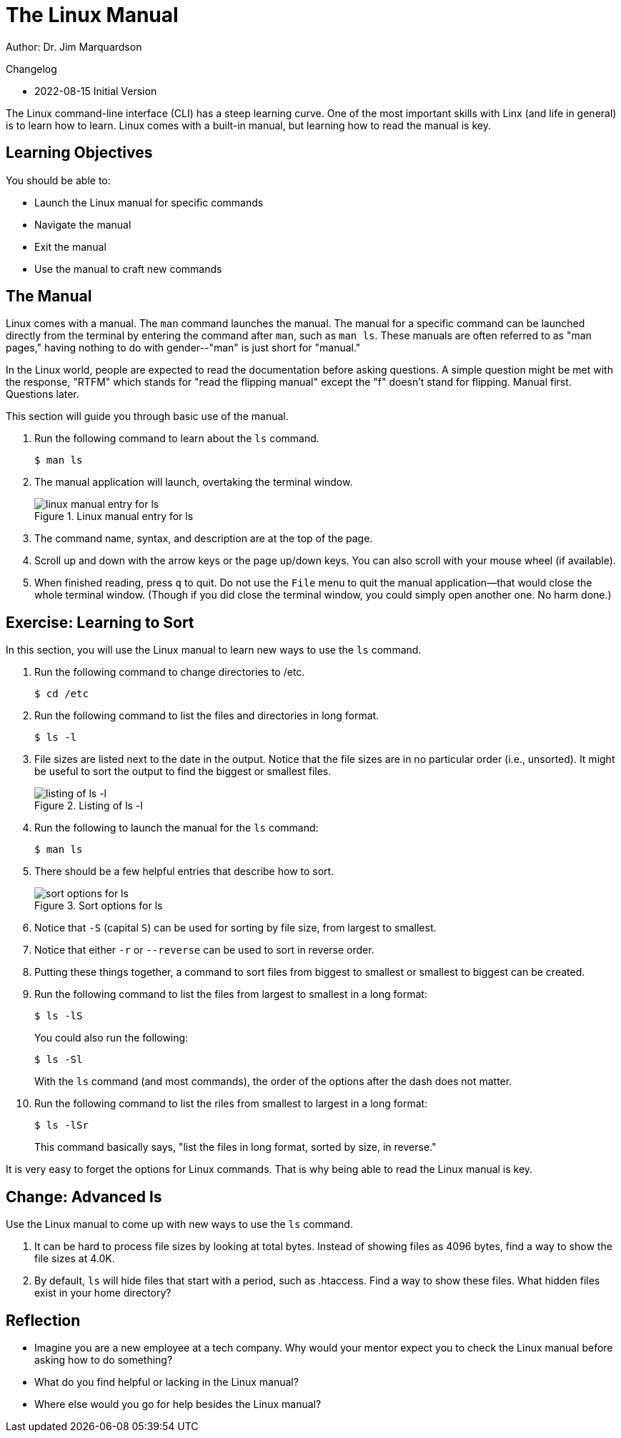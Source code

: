 = The Linux Manual

Author: Dr. Jim Marquardson

Changelog

* 2022-08-15 Initial Version

The Linux command-line interface (CLI) has a steep learning curve. One of the most important skills with Linx (and life in general) is to learn how to learn. Linux comes with a built-in manual, but learning how to read the manual is key.

== Learning Objectives

You should be able to:

* Launch the Linux manual for specific commands
* Navigate the manual
* Exit the manual
* Use the manual to craft new commands

== The Manual

Linux comes with a manual. The `man` command launches the manual. The manual for a specific command can be launched directly from the terminal by entering the command after `man`, such as `man ls`. These manuals are often referred to as "man pages," having nothing to do with gender--"man" is just short for "manual."

In the Linux world, people are expected to read the documentation before asking questions. A simple question might be met with the response, "RTFM" which stands for "read the flipping manual" except the "f" doesn't stand for flipping. Manual first. Questions later.

This section will guide you through basic use of the manual.

. Run the following command to learn about the `ls` command.
+
----
$ man ls
----
. The manual application will launch, overtaking the terminal window.
+
.Linux manual entry for ls
image::man-ls.png[linux manual entry for ls]
. The command name, syntax, and description are at the top of the page.
. Scroll up and down with the arrow keys or the page up/down keys. You can also scroll with your mouse wheel (if available).
. When finished reading, press `q` to quit. Do not use the `File` menu to quit the manual application--that would close the whole terminal window. (Though if you did close the terminal window, you could simply open another one. No harm done.)

== Exercise: Learning to Sort

In this section, you will use the Linux manual to learn new ways to use the `ls` command.

. Run the following command to change directories to /etc.
+
----
$ cd /etc
----
. Run the following command to list the files and directories in long format.
+
----
$ ls -l
----
. File sizes are listed next to the date in the output. Notice that the file sizes are in no particular order (i.e., unsorted). It might be useful to sort the output to find the biggest or smallest files.
+
.Listing of ls -l
image::file-sizes.png[listing of ls -l]
. Run the following to launch the manual for the `ls` command:
+
----
$ man ls
----
. There should be a few helpful entries that describe how to sort.
+
.Sort options for ls
image::sort-options.png[sort options for ls]
. Notice that `-S` (capital `S`) can be used for sorting by file size, from largest to smallest.
. Notice that either `-r` or `--reverse` can be used to sort in reverse order.
. Putting these things together, a command to sort files from biggest to smallest or smallest to biggest can be created.
. Run the following command to list the files from largest to smallest in a long format:
+
----
$ ls -lS
----
+
You could also run the following:
+
----
$ ls -Sl
----
+
With the `ls` command (and most commands), the order of the options after the dash does not matter.
. Run the following command to list the riles from smallest to largest in a long format:
+
----
$ ls -lSr
----
+
This command basically says, "list the files in long format, sorted by size, in reverse."

It is very easy to forget the options for Linux commands. That is why being able to read the Linux manual is key.

== Change: Advanced ls

Use the Linux manual to come up with new ways to use the `ls` command.

. It can be hard to process file sizes by looking at total bytes. Instead of showing files as 4096 bytes, find a way to show the file sizes at 4.0K.
. By default, `ls` will hide files that start with a period, such as .htaccess. Find a way to show these files. What hidden files exist in your home directory?

== Reflection

* Imagine you are a new employee at a tech company. Why would your mentor expect you to check the Linux manual before asking how to do something?
* What do you find helpful or lacking in the Linux manual?
* Where else would you go for help besides the Linux manual?

